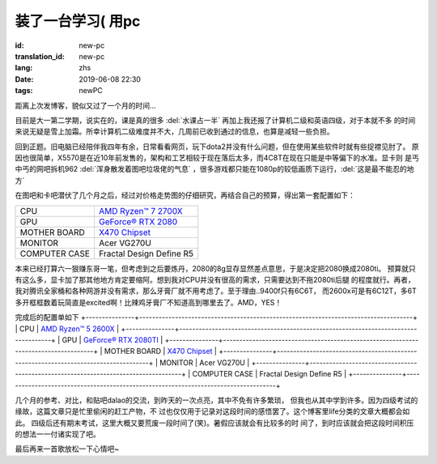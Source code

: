 装了一台学习( 用pc
===========================

:id: new-pc
:translation_id: new-pc
:lang: zhs
:date: 2019-06-08 22:30
:tags: newPC

距离上次发博客，貌似又过了一个月的时间...

目前是大一第二学期，说实在的，课是真的很多 :del:`水课占一半` 再加上我还报了计算机二级和英语四级，对于本就不多
的时间来说无疑是雪上加霜。所幸计算机二级难度并不大，几周前已收到通过的信息，也算是减轻一些负担。

回到正题。旧电脑已经陪伴我四年有余，日常看看网页，玩下dota2并没有什么问题，但在使用某些软件时就有些捉襟见肘了。
原因也很简单，X5570是在近10年前发售的，架构和工艺相较于现在落后太多，而4C8T在现在只能是中等偏下的水准。显卡则
是丐中丐的网吧拆机962 :del:`浑身散发着图吧垃圾佬的气息` ，很多游戏都只能在1080p的较低画质下运行，:del:`这是最不能忍的地方`
 
在图吧和卡吧潜伏了几个月之后，经过对价格走势图的仔细研究，再结合自己的预算，得出第一套配置如下：

+---------------+----------------------------------------------------------------------------------+
|      CPU      | `AMD Ryzen™ 7 2700X <https://www.amd.com/en/products/cpu/amd-ryzen-7-2700x>`_    |
+---------------+----------------------------------------------------------------------------------+
|      GPU      | `GeForce® RTX 2080 <https://www.colorful.cn/product_show.aspx?mid=102&id=1645>`_ |
+---------------+----------------------------------------------------------------------------------+
| MOTHER BOARD  | `X470 Chipset <https://cn.msi.com/Motherboard/X470-GAMING-PLUS/Specification>`_  |
+---------------+----------------------------------------------------------------------------------+
|    MONITOR    |  Acer VG270U                                                                     |
+---------------+----------------------------------------------------------------------------------+
| COMPUTER CASE |  Fractal Design Define R5                                                        |
+---------------+----------------------------------------------------------------------------------+

本来已经打算六一狠赚东哥一笔，但考虑到之后要炼丹，2080的8g显存显然差点意思，于是决定把2080换成2080ti。
预算就只有这么多，显卡加了那其他地方肯定要缩阿。想到我对CPU并没有很高的需求，只需要达到不拖2080ti后腿
的程度就行。再者，我对腾讯全家桶和各种网游并没有需求，那么牙膏厂就不用考虑了。至于理由..9400f只有6C6T，
而2600x可是有6C12T，多6T多开框框数着玩简直是excited啊！比辣鸡牙膏厂不知道高到哪里去了。AMD，YES！

.. image:: {static}/images/amdyes.jpg
    :alt: AMD YES

完成后的配置单如下
+---------------+------------------------------------------------------------------------------------+
|      CPU      | `AMD Ryzen™ 5 2600X <https://www.amd.com/en/products/cpu/amd-ryzen-5-2600x>`_      |
+---------------+------------------------------------------------------------------------------------+
|      GPU      | `GeForce® RTX 2080TI <https://www.colorful.cn/product_show.aspx?mid=102&id=1562>`_ |
+---------------+------------------------------------------------------------------------------------+
| MOTHER BOARD  | `X470 Chipset <https://cn.msi.com/Motherboard/X470-GAMING-PLUS/Specification>`_    |
+---------------+------------------------------------------------------------------------------------+
|    MONITOR    |  Acer VG270U                                                                       |
+---------------+------------------------------------------------------------------------------------+
| COMPUTER CASE |  Fractal Design Define R5                                                          |
+---------------+------------------------------------------------------------------------------------+

几个月的参考、对比，和贴吧dalao的交流，到昨天的一次点亮，其中不免有许多繁琐，
但我也从其中学到许多。因为四级考试的缘故，这篇文章只是忙里偷闲的赶工产物，不
过也仅仅用于记录对这段时间的感悟罢了。这个博客里life分类的文章大概都会如此。
四级后还有期末考试，这里大概又要荒废一段时间了(笑)。暑假应该就会有比较多的时
间了，到时应该就会把这段时间积压的想法一一付诸实现了吧。

最后再来一首歌放松一下心情吧~